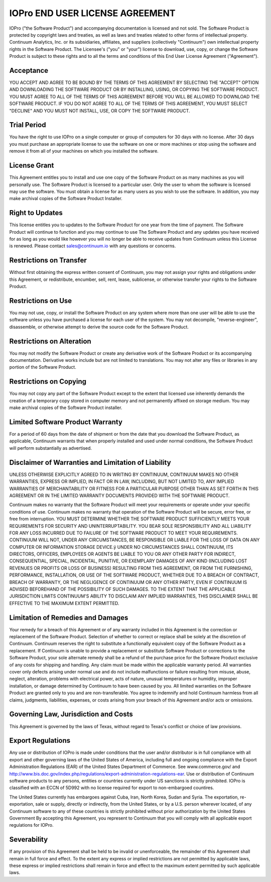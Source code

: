 ================================
IOPro END USER LICENSE AGREEMENT
================================

IOPro ("the Software Product") and accompanying documentation is licensed and
not sold. The Software Product is protected by copyright laws and treaties, as
well as laws and treaties related to other forms of intellectual property.
Continuum Analytics, Inc. or its subsidiaries, affiliates, and suppliers
(collectively "Continuum") own intellectual property rights in the Software
Product. The Licensee's ("you" or "your") license to download, use, copy, or
change the Software Product is subject to these rights and to all the terms
and conditions of this End User License Agreement ("Agreement").

Acceptance
==========

YOU ACCEPT AND AGREE TO BE BOUND BY THE TERMS OF THIS AGREEMENT BY SELECTING
THE "ACCEPT" OPTION AND DOWNLOADING THE SOFTWARE PRODUCT OR BY INSTALLING,
USING, OR COPYING THE SOFTWARE PRODUCT. YOU MUST AGREE TO ALL OF THE TERMS OF
THIS AGREEMENT BEFORE YOU WILL BE ALLOWED TO DOWNLOAD THE SOFTWARE PRODUCT. IF
YOU DO NOT AGREE TO ALL OF THE TERMS OF THIS AGREEMENT, YOU MUST SELECT
"DECLINE" AND YOU MUST NOT INSTALL, USE, OR COPY THE SOFTWARE PRODUCT.

Trial Period
============

You have the right to use IOPro on a single computer or group of computers for
30 days with no license.   After 30 days you must purchase an appropriate
license to use the software on one or more machines or stop using the software
and remove it from all of your machines on which you installed the software.

License Grant
=============

This Agreement entitles you to install and use one copy of the Software
Product on as many machines as you will personally use.   The Software Product
is licensed to a particular user.  Only the user to whom the software is
licensed may use the software. You must obtain a license for as many users as
you wish to use the software.    In addition, you may make archival copies of
the Software Product Installer.

Right to Updates
================

This license entitles you to updates to the Software Product for one year from
the time of payment.  The Software Product will continue to function and you
may continue to use The Software Product and any updates you have received for
as long as you would like however you will no longer be able to receive
updates from Continuum unless this License is renewed. Please contact
sales@continuum.io with any questions or concerns.

Restrictions on Transfer
========================

Without first obtaining the express written consent of Continuum, you may not
assign your rights and obligations under this Agreement, or redistribute,
encumber, sell, rent, lease, sublicense, or otherwise transfer your rights to
the Software Product.

Restrictions on Use
===================

You may not use, copy, or install the Software Product on any system where
more than one user will be able to use the software unless you have purchased
a license for each user of the system.  You may not decompile,
"reverse-engineer", disassemble, or otherwise attempt to derive the source
code for the Software Product.

Restrictions on Alteration
==========================

You may not modify the Software Product or create any derivative work of the
Software Product or its accompanying documentation. Derivative works include
but are not limited to translations. You may not alter any files or libraries
in any portion of the Software Product.

Restrictions on Copying
=======================

You may not copy any part of the Software Product except to the extent that
licensed use inherently demands the creation of a temporary copy stored in
computer memory and not permanently affixed on storage medium. You may make
archival copies of the Software Product installer.

Limited Software Product Warranty
=================================

For a period of 60 days from the date of shipment or from the date that you
download the Software Product, as applicable, Continuum warrants that when
properly installed and used under normal conditions, the Software Product will
perform substantially as advertised.

Disclaimer of Warranties and Limitation of Liability
====================================================

UNLESS OTHERWISE EXPLICITLY AGREED TO IN WRITING BY CONTINUUM, CONTINUUM MAKES
NO OTHER WARRANTIES, EXPRESS OR IMPLIED, IN FACT OR IN LAW, INCLUDING, BUT NOT
LIMITED TO, ANY IMPLIED WARRANTIES OF MERCHANTABILITY OR FITNESS FOR A
PARTICULAR PURPOSE OTHER THAN AS SET FORTH IN THIS AGREEMENT OR IN THE LIMITED
WARRANTY DOCUMENTS PROVIDED WITH THE SOFTWARE PRODUCT.

Continuum makes no warranty that the Software Product will meet your
requirements or operate under your specific conditions of use. Continuum makes
no warranty that operation of the Software Product will be secure, error free,
or free from interruption. YOU MUST DETERMINE WHETHER THE SOFTWARE PRODUCT
SUFFICIENTLY MEETS YOUR REQUIREMENTS FOR SECURITY AND UNINTERRUPTABILITY. YOU
BEAR SOLE RESPONSIBILITY AND ALL LIABILITY FOR ANY LOSS INCURRED DUE TO
FAILURE OF THE SOFTWARE PRODUCT TO MEET YOUR REQUIREMENTS. CONTINUUM WILL NOT,
UNDER ANY CIRCUMSTANCES, BE RESPONSIBLE OR LIABLE FOR THE LOSS OF DATA ON ANY
COMPUTER OR INFORMATION STORAGE DEVICE.ÿ UNDER NO CIRCUMSTANCES SHALL
CONTINUUM, ITS DIRECTORS, OFFICERS, EMPLOYEES OR AGENTS BE LIABLE TO YOU OR
ANY OTHER PARTY FOR INDIRECT, CONSEQUENTIAL, SPECIAL, INCIDENTAL, PUNITIVE, OR
EXEMPLARY DAMAGES OF ANY KIND (INCLUDING LOST REVENUES OR PROFITS OR LOSS OF
BUSINESS) RESULTING FROM THIS AGREEMENT, OR FROM THE FURNISHING, PERFORMANCE,
INSTALLATION, OR USE OF THE SOFTWARE PRODUCT, WHETHER DUE TO A BREACH OF
CONTRACT, BREACH OF WARRANTY, OR THE NEGLIGENCE OF CONTINUUM OR ANY OTHER
PARTY, EVEN IF CONTINUUM IS ADVISED BEFOREHAND OF THE POSSIBILITY OF SUCH
DAMAGES. TO THE EXTENT THAT THE APPLICABLE JURISDICTION LIMITS CONTINUUM'S
ABILITY TO DISCLAIM ANY IMPLIED WARRANTIES, THIS DISCLAIMER SHALL BE EFFECTIVE
TO THE MAXIMUM EXTENT PERMITTED.

Limitation of Remedies and Damages
==================================

Your remedy for a breach of this Agreement or of any warranty included in this
Agreement is the correction or replacement of the Software Product. Selection
of whether to correct or replace shall be solely at the discretion of
Continuum. Continuum reserves the right to substitute a functionally
equivalent copy of the Software Product as a replacement. If Continuum is
unable to provide a replacement or substitute Software Product or corrections
to the Software Product, your sole alternate remedy shall be a refund of the
purchase price for the Software Product exclusive of any costs for shipping
and handling. Any claim must be made within the applicable warranty period.
All warranties cover only defects arising under normal use and do not include
malfunctions or failure resulting from misuse, abuse, neglect, alteration,
problems with electrical power, acts of nature, unusual temperatures or
humidity, improper installation, or damage determined by Continuum  to have
been caused by you. All limited warranties on the Software Product are granted
only to you and are non-transferable. You agree to indemnify and hold
Continuum harmless from all claims, judgments, liabilities, expenses, or costs
arising from your breach of this Agreement and/or acts or omissions.

Governing Law, Jurisdiction and Costs
=====================================

This Agreement is governed by the laws of Texas, without regard to Texas's
conflict or choice of law provisions.

Export Regulations
==================

Any use or distribution of IOPro is made under conditions that the user and/or
distributor is in full compliance with all export and other governing laws of
the United States of America, including full and ongoing compliance with the
Export Administration Regulations (EAR) of the United States Department of
Commerce. See www.commerce.gov/ and
http://www.bis.doc.gov/index.php/regulations/export-administration-regulations-ear.
Use or distribution of Continuum software products to any persons, entities or
countries currently under US sanctions is strictly prohibited.   IOPro is
classified with an ECCN of 5D992 with no license required for export to
non-embargoed countires.

The United States currently has embargoes against Cuba, Iran, North Korea,
Sudan and Syria. The exportation, re-exportation, sale or supply, directly or
indirectly, from the United States, or by a U.S. person wherever located, of
any Continuum software to any of these countries is strictly prohibited
without prior authorization by the United States Government  By accepting this
Agreement, you represent to Continuum that you will comply with all applicable
export regulations for IOPro.


Severability
============

If any provision of this Agreement shall be held to be invalid or
unenforceable, the remainder of this Agreement shall remain in full force and
effect. To the extent any express or implied restrictions are not permitted by
applicable laws, these express or implied restrictions shall remain in force
and effect to the maximum extent permitted by such applicable laws.
